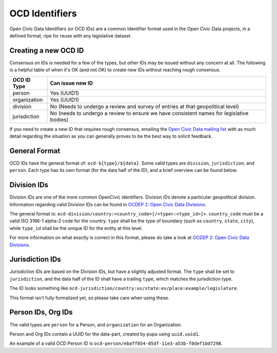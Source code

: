 .. _ocdid:

===============
OCD Identifiers
===============

Open Civic Data Identifiers (or OCD IDs) are a common Identifier format used
in the Open Civic Data projects, in a defined format, ripe for reuse with
any legislative dataset.

Creating a new OCD ID
---------------------

Consensus on IDs is needed for a few of the types, but other IDs may be
issued without any concern at all. The following is a helpful table of when
it's OK (and not OK) to create new IDs without reaching rough consensus.

+-----------------+-------------------------------+
| OCD ID Type     | Can issue new ID              |
+=================+===============================+
| person          | Yes (UUID1)                   |
+-----------------+-------------------------------+
| organization    | Yes (UUID1)                   |
+-----------------+-------------------------------+
| division        | No (Needs to undergo a review |
|                 | and survey of entries at that |
|                 | geopolitical level)           |
+-----------------+-------------------------------+
| jurisdiction    | No (needs to undergo a review |
|                 | to ensure we have consistent  |
|                 | names for legislative bodies) |
+-----------------+-------------------------------+

If you need to create a new ID that requires rough consensus, emailing the
`Open Civic Data mailing list <https://groups.google.com/forum/#!forum/open-civic-data>`_
with as much detail regarding the situation as you can generally proves
to be the best way to solicit feedback.

General Format
--------------

OCD IDs have the general format of: ``ocd-${type}/${data}``. Some valid types
are ``division``, ``jurisdiction``, and ``person``. Each type has its own format
(for the data half of the ID), and a brief overview can be found below.


Division IDs
------------

Division IDs are one of the more common OpenCivic identifiers. Division IDs
denote a particular geopolitical division. Information regarding valid
Division IDs can be found in
`OCDEP 2: Open Civic Data Divisions <http://docs.opencivicdata.org/en/latest/proposals/0002.html>`_.

The general format is: ``ocd-division/country:<country_code>[/<type>:<type_id>]+``.
``country_code`` must be a valid ISO 3166-1 alpha-2 code for the country.
``type`` shall be the type of boundary (such as ``country``, ``state``,
``city``), while ``type_id`` shall be the unique ID for the entity at this
level.

For more information on what exactly is correct in this format, please
do take a look at
`OCDEP 2: Open Civic Data Divisions <http://docs.opencivicdata.org/en/latest/proposals/0002.html>`_.


.. _jurisdiction-ids:

Jurisdiction IDs
----------------

Jurisdiction IDs are based on the Division IDs, but have a slightly adjusted
format. The ``type`` shall be set to ``jurisdiction``, and the data half of the
ID shall have a trailing ``type``, which matches the jurisdiction type.

The ID looks something like
``ocd-jurisdiction/country:us/state:ex/place:example/legislature``.

This format isn't fully formalized yet, so please take care when using
these.


Person IDs, Org IDs
-------------------

The valid types are ``person`` for a Person, and ``organization`` for an
Organization.

Person and Org IDs contain a UUID for the data-part, created by pupa
using ``uuid.uuid1``.

An example of a valid OCD Person ID is
``ocd-person/ebaff054-05df-11e3-a53b-f0def1bd7298``.
